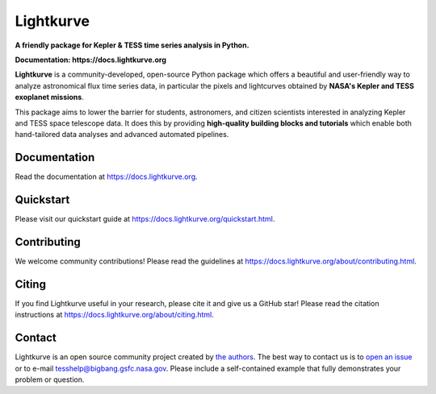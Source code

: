 Lightkurve
==========

**A friendly package for Kepler & TESS time series analysis in Python.**

**Documentation: https://docs.lightkurve.org**

|test-badge| |conda-badge| |pypi-badge| |pypi-downloads| |doi-badge| |astropy-badge|

.. |conda-badge| image:: https://img.shields.io/conda/vn/conda-forge/lightkurve.svg
                 :target: https://anaconda.org/conda-forge/lightkurve
.. |pypi-badge| image:: https://img.shields.io/pypi/v/lightkurve.svg
                :target: https://pypi.python.org/pypi/lightkurve
.. |pypi-downloads| image:: https://pepy.tech/badge/lightkurve/month
                :target: https://pepy.tech/project/lightkurve/month
.. |test-badge| image:: https://github.com/lightkurve/lightkurve/workflows/Lightkurve-tests/badge.svg
                 :target: https://github.com/lightkurve/lightkurve/actions?query=branch%3Amain
.. |astropy-badge| image:: https://img.shields.io/badge/powered%20by-AstroPy-orange.svg?style=flat
                   :target: http://www.astropy.org
.. |doi-badge| image:: https://zenodo.org/badge/DOI/10.5281/zenodo.1181928.svg
              :target: https://docs.lightkurve.org/about/citing.html             

**Lightkurve** is a community-developed, open-source Python package which offers a beautiful and user-friendly way
to analyze astronomical flux time series data,
in particular the pixels and lightcurves obtained by
**NASA's Kepler and TESS exoplanet missions**.

.. image:: https://raw.githubusercontent.com/lightkurve/lightkurve/main/docs/source/_static/images/lightkurve-teaser.gif

This package aims to lower the barrier for students, astronomers,
and citizen scientists interested in analyzing Kepler and TESS space telescope data.
It does this by providing **high-quality building blocks and tutorials**
which enable both hand-tailored data analyses and advanced automated pipelines.


Documentation
-------------

Read the documentation at `https://docs.lightkurve.org <https://docs.lightkurve.org>`_.


Quickstart
----------

Please visit our quickstart guide at `https://docs.lightkurve.org/quickstart.html <https://docs.lightkurve.org/quickstart.html>`_.


Contributing
------------

We welcome community contributions!
Please read the  guidelines at `https://docs.lightkurve.org/about/contributing.html <https://docs.lightkurve.org/about/contributing.html>`_.


Citing
------

If you find Lightkurve useful in your research, please cite it and give us a GitHub star!
Please read the citation instructions at `https://docs.lightkurve.org/about/citing.html <https://docs.lightkurve.org/about/citing.html>`_.


Contact
-------
Lightkurve is an open source community project created by `the authors <AUTHORS.rst>`_.
The best way to contact us is to `open an issue <https://github.com/lightkurve/lightkurve/issues/new>`_ or to e-mail tesshelp@bigbang.gsfc.nasa.gov.
Please include a self-contained example that fully demonstrates your problem or question.
